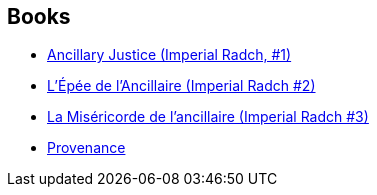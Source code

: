 :jbake-type: post
:jbake-status: published
:jbake-title: Ann Leckie
:jbake-tags: author
:jbake-date: 2017-08-04
:jbake-depth: ../../
:jbake-uri: goodreads/authors/3365457.adoc
:jbake-bigImage: https://images.gr-assets.com/authors/1402526383p5/3365457.jpg
:jbake-source: https://www.goodreads.com/author/show/3365457
:jbake-style: goodreads goodreads-author no-index

## Books
* link:../books/9780316246620.html[Ancillary Justice (Imperial Radch, #1)]
* link:../books/9782290111444.html[L'Épée de l'Ancillaire (Imperial Radch #2)]
* link:../books/9782290111451.html[La Miséricorde de l'ancillaire (Imperial Radch #3)]
* link:../books/9782290228807.html[Provenance]